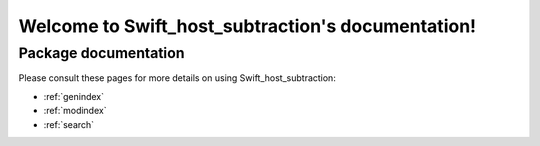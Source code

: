 #######################################
Welcome to Swift_host_subtraction's documentation!
#######################################


*********************
Package documentation
*********************

Please consult these pages for more details on using Swift_host_subtraction:

* :ref:`genindex`
* :ref:`modindex`
* :ref:`search`
